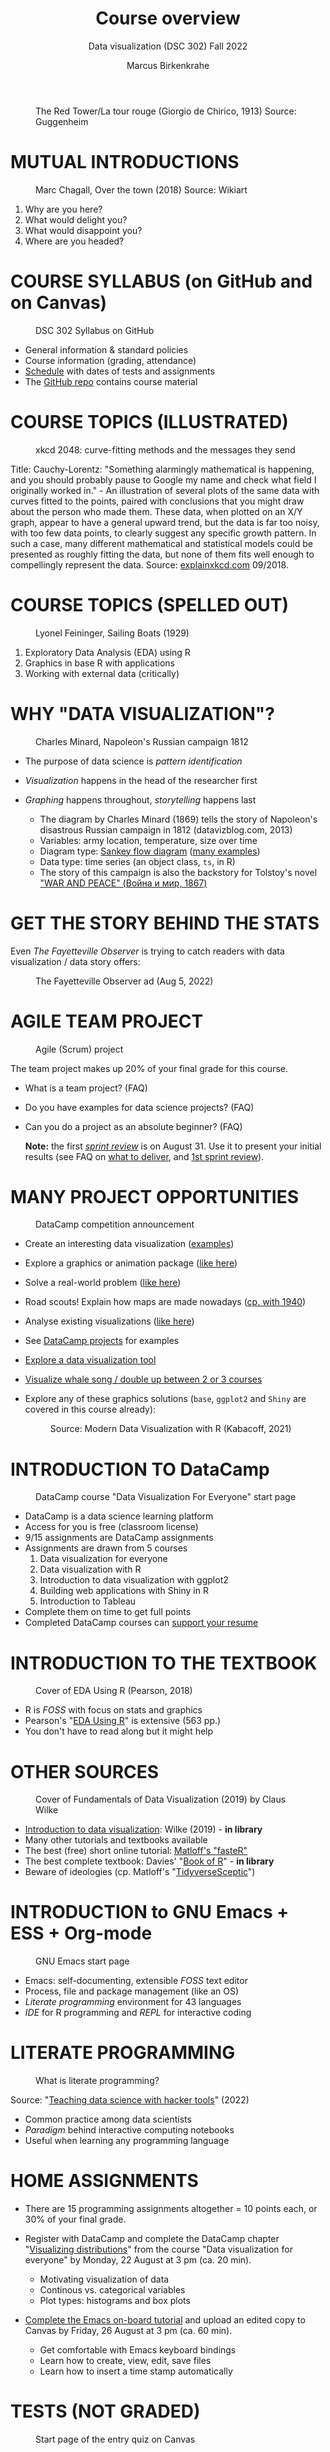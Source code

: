 #+TITLE: Course overview
#+AUTHOR: Marcus Birkenkrahe
#+SUBTITLE: Data visualization (DSC 302) Fall 2022
#+STARTUP:overview hideblocks indent inlineimages
#+attr_html: :width 600px
#+caption: The Red Tower/La tour rouge (Giorgio de Chirico, 1913) Source: Guggenheim
[[../img/1_tower.jpg]]
* MUTUAL INTRODUCTIONS
#+attr_html: :width 500px
#+caption: Marc Chagall, Over the town (2018) Source: Wikiart
[[../img/1_chagall.jpg]]

1. Why are you here?
2. What would delight you?
3. What would disappoint you?
4. Where are you headed?
* COURSE SYLLABUS (on GitHub and on Canvas)
#+attr_html: :width 500px
#+caption: DSC 302 Syllabus on GitHub
[[../img/1_syllabus.png]]

- General information & standard policies
- Course information (grading, attendance)
- [[https://github.com/birkenkrahe/ds1/blob/piHome/org/syllabus.org#classroom-sessions-schedule][Schedule]] with dates of tests and assignments
- The [[https://github.com/birkenkrahe/dviz][GitHub repo]] contains course material

* COURSE TOPICS (ILLUSTRATED)
#+attr_html: :width 550px
#+caption: xkcd 2048: curve-fitting methods and the messages they send
[[../img/1_xkcd_curve_fitting.png]]

#+begin_notes
Title: Cauchy-Lorentz: "Something alarmingly mathematical is
happening, and you should probably pause to Google my name and check
what field I originally worked in." - An illustration of several plots
of the same data with curves fitted to the points, paired with
conclusions that you might draw about the person who made them. These
data, when plotted on an X/Y graph, appear to have a general upward
trend, but the data is far too noisy, with too few data points, to
clearly suggest any specific growth pattern. In such a case, many
different mathematical and statistical models could be presented as
roughly fitting the data, but none of them fits well enough to
compellingly represent the data. Source: [[https://explainxkcd.com/wiki/index.php/2048:_Curve-Fitting][explainxkcd.com]] 09/2018.
#+end_notes
* COURSE TOPICS (SPELLED OUT)
#+attr_html: :width 500px
#+caption: Lyonel Feininger, Sailing Boats (1929)
[[../img/1_topics.png]]

1) Exploratory Data Analysis (EDA) using R
2) Graphics in base R with applications
3) Working with external data (critically)
* WHY "DATA VISUALIZATION"?

#+attr_html: :width 700px
#+caption: Charles Minard, Napoleon's Russian campaign 1812
[[../img/1_minard.png]]

- The purpose of data science is /pattern identification/
- /Visualization/ happens in the head of the researcher first
- /Graphing/ happens throughout, /storytelling/ happens last

  #+begin_notes
  - The diagram by Charles Minard (1869) tells the story of Napoleon's
    disastrous Russian campaign in 1812 (datavizblog.com, 2013)
  - Variables: army location, temperature, size over time
  - Diagram type: [[https://analytics.googleblog.com/2011/12/sankey-diagrams-and-flow-over-hundred.html][Sankey flow diagram]] ([[https://www.sankey-diagrams.com/][many examples]])
  - Data type: time series (an object class, ~ts~, in R)
  - The story of this campaign is also the backstory for Tolstoy's
    novel [[https://en.wikipedia.org/wiki/War_and_Peace]["WAR AND PEACE" (Война и мир, 1867)]]
  #+end_notes

* GET THE STORY BEHIND THE STATS

Even /The Fayetteville Observer/ is trying to catch readers with data
visualization / data story offers:

#+attr_html: :width 300px
#+caption: The Fayetteville Observer ad (Aug 5, 2022)
[[../img/1_FayettevilleObserver.png]]

* AGILE TEAM PROJECT
#+attr_html: :width 600px
#+caption: Agile (Scrum) project
[[../img/1_scrum.png]]

The team project makes up 20% of your final grade for this course.

- What is a team project? (FAQ)
- Do you have examples for data science projects? (FAQ)
- Can you do a project as an absolute beginner? (FAQ)

  *Note:* the first /[[https://github.com/birkenkrahe/org/blob/master/FAQ.org#what-is-a-sprint-review][sprint review]]/ is on August 31. Use it to present your
  initial results (see FAQ on [[https://github.com/birkenkrahe/org/blob/master/FAQ.org#what-do-i-need-to-deliver-at-a-sprint-review][what to deliver]], and [[https://github.com/birkenkrahe/org/blob/master/FAQ.org#what-should-we-do-in-the-first-sprint][1st sprint review]]).
* MANY PROJECT OPPORTUNITIES

#+attr_html: :width 200px
#+caption: DataCamp competition announcement
[[../img/1_competition.png]]

- Create an interesting data visualization ([[https://r-graph-gallery.com/][examples]])
- Explore a graphics or animation package ([[https://gganimate.com/][like here]])
- Solve a real-world problem ([[https://www.kaggle.com/competitions?hostSegmentIdFilter=11][like here]])
- Road scouts! Explain how maps are made nowadays ([[https://archive.org/details/CaughtMa1940][cp. with 1940]])
- Analyse existing visualizations ([[https://h5p.org/node/1095582][like here]])
- See [[https://app.datacamp.com/learn/projects][DataCamp projects]] for examples
- [[https://www.datacamp.com/blog/12-of-the-best-data-visualizations-tools][Explore a data visualization tool]]
- [[https://github.com/birkenkrahe/dviz/issues/12][Visualize whale song / double up between 2 or 3 courses]]
- Explore any of these graphics solutions (~base~, ~ggplot2~ and ~Shiny~ are
  covered in this course already):
  #+attr_html: :width 400px
  #+caption: Source: Modern Data Visualization with R (Kabacoff, 2021)
  [[../img/1_graphics.png]]

* INTRODUCTION TO DataCamp
#+attr_html: :width 500px
#+caption: DataCamp course "Data Visualization For Everyone" start page
[[../img/1_datacamp.png]]

- DataCamp is a data science learning platform
- Access for you is free (classroom license)
- 9/15 assignments are DataCamp assignments
- Assignments are drawn from 5 courses
  1. Data visualization for everyone
  2. Data visualization with R
  3. Introduction to data visualization with ggplot2
  4. Building web applications with Shiny in R
  5. Introduction to Tableau
- Complete them on time to get full points
- Completed DataCamp courses can [[https://www.linkedin.com/in/birkenkrahe/][support your resume]]
* INTRODUCTION TO THE TEXTBOOK
#+attr_html: :width 200px
#+caption: Cover of EDA Using R (Pearson, 2018)
[[../img/1_textbook.jpg]]

- R is /FOSS/ with focus on stats and graphics
- Pearson's "[[https://www.routledge.com/Exploratory-Data-Analysis-Using-R/Pearson/p/book/9780367571566][EDA Using R]]" is extensive (563 pp.)
- You don't have to read along but it might help

* OTHER SOURCES
#+attr_html: :width 200px
#+caption: Cover of Fundamentals of Data Visualization (2019) by Claus Wilke
[[../img/1_wilke.png]]

- [[https://clauswilke.com/dataviz/][Introduction to data visualization]]: Wilke (2019) - *in library*
- Many other tutorials and textbooks available
- The best (free) short online tutorial: [[https://github.com/matloff/fasteR][Matloff's "fasteR"]]
- The best complete textbook: Davies' "[[https://nostarch.com/bookofr][Book of R]]" - *in library*
- Beware of ideologies (cp. Matloff's "[[http://github.com/matloff/TidyverseSkeptic][TidyverseSceptic]]")
* INTRODUCTION to GNU Emacs + ESS + Org-mode
#+attr_html: :width 500px
#+caption: GNU Emacs start page
[[../img/1_emacs.png]]

- Emacs: self-documenting, extensible /FOSS/ text editor
- Process, file and package management (like an OS)
- /Literate programming/ environment for 43 languages
- /IDE/ for R programming and /REPL/ for interactive coding
* LITERATE PROGRAMMING
#+attr_html: :width 600px
#+caption: What is literate programming?
[[../img/1_litprog.png]]

Source: "[[https://docs.google.com/presentation/d/1wA7sb41EjV6GP3oBEFsOiYnoe29WILtLJR2sHSfr6Fs/edit?usp=sharing][Teaching data science with hacker tools]]" (2022)

- Common practice among data scientists
- /Paradigm/ behind interactive computing notebooks
- Useful when learning any programming language
* HOME ASSIGNMENTS

- There are 15 programming assignments altogether = 10 points each, or
  30% of your final grade.

- Register with DataCamp and complete the DataCamp chapter
  "[[https://app.datacamp.com/learn/courses/data-visualization-for-everyone][Visualizing distributions]]" from the course "Data visualization for
  everyone" by Monday, 22 August at 3 pm (ca. 20 min).

  + Motivating visualization of data
  + Continous vs. categorical variables
  + Plot types: histograms and box plots

- [[https://lyon.instructure.com/courses/568/assignments/1436][Complete the Emacs on-board tutorial]] and upload an edited copy to
  Canvas by Friday, 26 August at 3 pm (ca. 60 min).

  + Get comfortable with Emacs keyboard bindings
  + Learn how to create, view, edit, save files
  + Learn how to insert a time stamp automatically
* TESTS (NOT GRADED)
#+attr_html: :width 500px
#+caption: Start page of the entry quiz on Canvas
[[../img/1_entry_quiz.png]]

- Tests have to be completed online, are timed, and have a deadline;
  after the deadline, you can play them an unlimited number of times
- There will be a revision quiz on Canvas every week, consisting of
  5-10 multiple choice, matching and true/false questions.
- A subset of the test questions will form the final exam (20% of your
  final grade) - we will practice in the last week before the exam.

* PRACTICE - COURSE INFRASTRUCTURE

*Useful:* take notes! Practice leads to mastery and the practice
exercises will often come back to haunt you in the tests.

1) Open a browser
2) Find the GitHub repos (birkenkrahe/dviz and /org)
3) Open the command line terminal
4) Open/close R
5) Open Emacs
6) Find the Emacs tutorial
7) Open/close R inside Emacs
8) Run R in an Org-mode file
9) Close Emacs
10) Close the command line terminal

*Note:* Class room practice completion = 10 points each for active
participation.

* GLOSSARY

| TERM          | MEANING                               |
|---------------+---------------------------------------|
| Command line  | aka terminal/shell to talk to the OS  |
| Emacs         | GNU self-extensible text editor       |
| FOSS          | Free and Open Source Software         |
| GitHub        | Software development platform         |
| Git           | Version control software              |
| GNU           | GNU's not Unix                        |
| IDE           | Integrated Development Environment    |
| "Literate     |                                       |
| Programming"  | Story + code => source code + doc     |
| Paradigm      | A standard way of looking at things   |
| R             | FOSS statistical programming language |
| REPL          | Read-Eval-Print-Loop                  |
| Repo          | Code repository                       |
| "Tidyverse"   | Popular R package bundle              |
| Scrum         | Agile project management method       |
| Sprint review | Period to complete a prototype        |
| Prototype     | Intermediate (not perfect) solution   |

* REFERENCES

- datavizblog.com (May 26, 2013).DataViz History: Charles Minard's
  Flow Map of Napoleon's Russian Campaign of 1812. [[https://datavizblog.com/2013/05/26/dataviz-history-charles-minards-flow-map-of-napoleons-russian-campaign-of-1812-part-5/][Online:
  datavizblog.com]]
- Davies T D (2016). The Book of R. NoStarch Press.
- Pearson R K (2018). Exploratory Data Analysis Using R. CRC Press.
- Wilke C (2019). Fundamentals of Data Visualization. O'Reilly
  Media. [[https://clauswilke.com/dataviz/][Online: clauswilke.com]]

